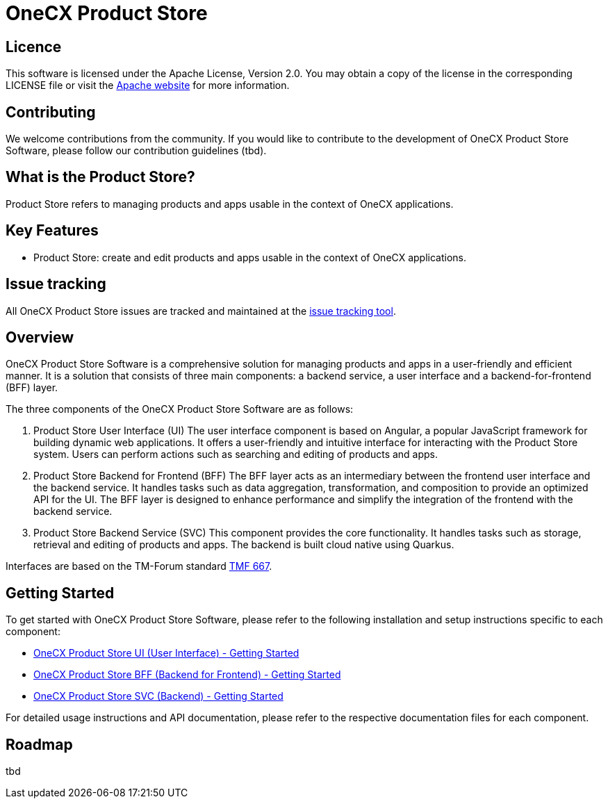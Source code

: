 = OneCX Product Store

== Licence
This software is licensed under the Apache License, Version 2.0.
You may obtain a copy of the license in the corresponding LICENSE file or visit the link:https://www.apache.org/licenses/LICENSE-2.0[Apache website] for more information.

== Contributing
We welcome contributions from the community.
If you would like to contribute to the development of OneCX Product Store Software, please follow our contribution guidelines (tbd).

== What is the Product Store?
Product Store refers to managing products and apps usable in the context of OneCX applications.

== Key Features
* Product Store: create and edit products and apps usable in the context of OneCX applications.

== Issue tracking
All OneCX Product Store issues are tracked and maintained at the link:https://xyz.com[issue tracking tool].

== Overview
OneCX Product Store Software is a comprehensive solution for managing products and apps in a user-friendly and efficient manner.
It is a solution that consists of three main components: a backend service, a user interface and a backend-for-frontend (BFF) layer.

The three components of the OneCX Product Store Software are as follows:

. Product Store User Interface (UI)
  The user interface component is based on Angular, a popular JavaScript framework for building dynamic web applications.
  It offers a user-friendly and intuitive interface for interacting with the Product Store system.
  Users can perform actions such as searching and editing of products and apps.

. Product Store Backend for Frontend (BFF)
  The BFF layer acts as an intermediary between the frontend user interface and the backend service.
  It handles tasks such as data aggregation, transformation, and composition to provide an optimized API for the UI.
  The BFF layer is designed to enhance performance and simplify the integration of the frontend with the backend service.

. Product Store Backend Service (SVC)
  This component provides the core functionality.
  It handles tasks such as storage, retrieval and editing of products and apps.
  The backend is built cloud native using Quarkus.

Interfaces are based on the TM-Forum standard link:https://github.com/tmforum-apis/TMF667_Document[TMF 667].

== Getting Started
To get started with OneCX Product Store Software, please refer to the following installation and setup instructions specific to each component:

* link:https://onecx.github.io/docs/onecx-product-store/current/onecx-product-store-ui/index.html[OneCX Product Store UI (User Interface) - Getting Started]
* link:https://onecx.github.io/docs/onecx-product-store/current/onecx-product-store-bff/index.html[OneCX Product Store BFF (Backend for Frontend) - Getting Started]
* link:https://onecx.github.io/docs/onecx-product-store/current/onecx-product-store-svc/index.html[OneCX Product Store SVC (Backend) - Getting Started]

For detailed usage instructions and API documentation, please refer to the respective documentation files for each component.

== Roadmap
tbd